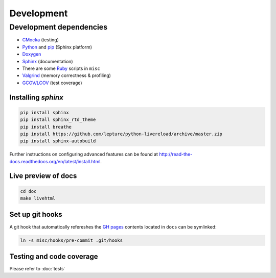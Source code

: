 Development
==========================

Development dependencies
---------------------------
- `CMocka <http://cmocka.org/>`_ (testing)
- `Python <https://www.python.org/>`_ and `pip <https://pypi.python.org/pypi/pip>`_ (Sphinx platform)
- `Doxygen <http://www.stack.nl/~dimitri/doxygen/>`_
- `Sphinx <http://sphinx-doc.org/>`_ (documentation)
- There are some `Ruby <https://www.ruby-lang.org/en/>`_ scripts in ``misc``
- `Valgrind <http://valgrind.org/>`_ (memory correctness & profiling)
- `GCOV/LCOV <http://ltp.sourceforge.net/coverage/lcov.php>`_ (test coverage)


Installing *sphinx*
~~~~~~~~~~~~~~~~~~~~~~

.. code-block:: bash

  pip install sphinx
  pip install sphinx_rtd_theme
  pip install breathe
  pip install https://github.com/lepture/python-livereload/archive/master.zip
  pip install sphinx-autobuild

Further instructions on configuring advanced features can be found at `<http://read-the-docs.readthedocs.org/en/latest/install.html>`_.


Live preview of docs
~~~~~~~~~~~~~~~~~~~~~~

.. code-block:: bash

  cd doc
  make livehtml


Set up git hooks
~~~~~~~~~~~~~~~~~

A git hook that automatically refereshes the `GH pages <https://pages.github.com/>`_ contents located in ``docs`` can be symlinked:

.. code-block:: bash

  ln -s misc/hooks/pre-commit .git/hooks


Testing and code coverage
~~~~~~~~~~~~~~~~~~~~~~~~~~~

Please refer to :doc:`tests`
